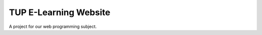 ###################
TUP E-Learning Website
###################

A project for our web programming subject.